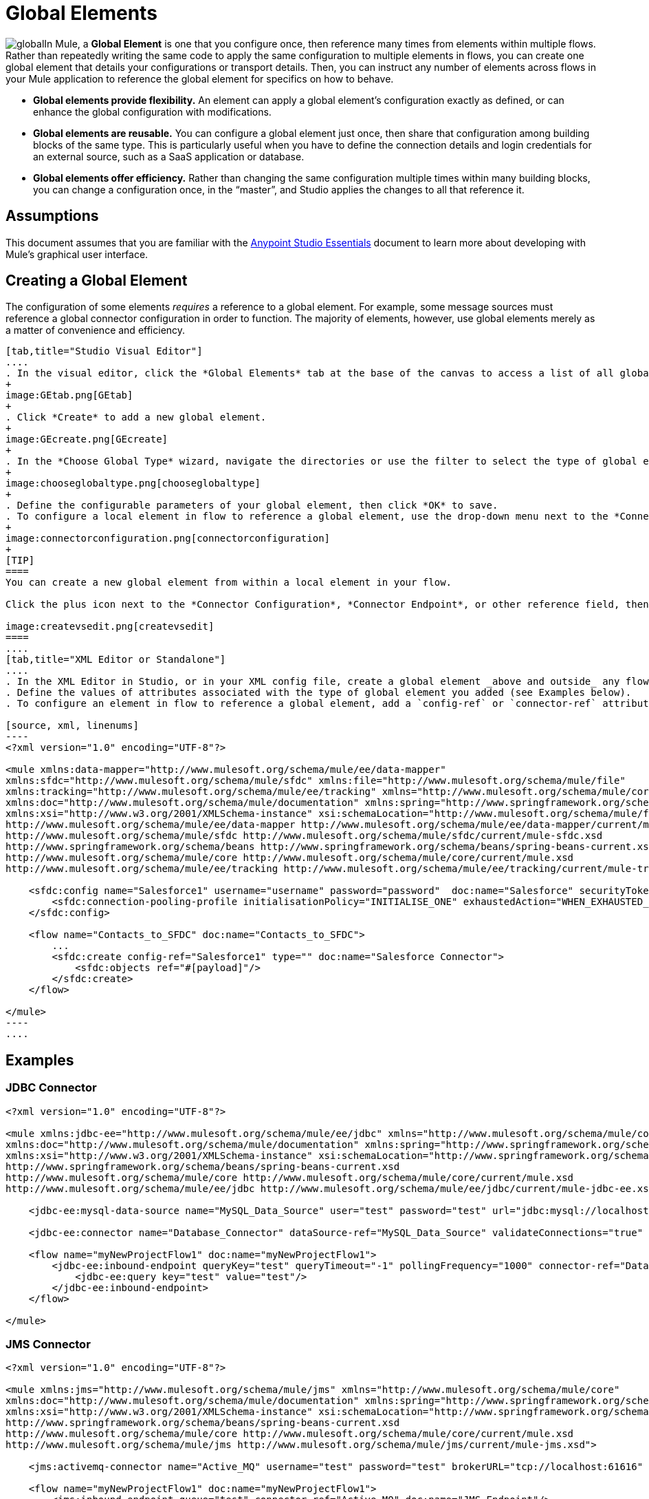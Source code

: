 = Global Elements 
:keywords: studio, server, components, connectors, elements, palette, global elements, configuration elements

image:global.png[global]In Mule, a *Global Element* is one that you configure once, then reference many times from elements within multiple flows. Rather than repeatedly writing the same code to apply the same configuration to multiple elements in flows, you can create one global element that details your configurations or transport details. Then, you can instruct any number of elements across flows in your Mule application to reference the global element for specifics on how to behave.

* *Global elements provide flexibility.*
An element can apply a global element’s configuration exactly as defined, or can enhance the global configuration with modifications.

* *Global elements are reusable.*
You can configure a global element just once, then share that configuration among building blocks of the same type. This is particularly useful when you have to define the connection details and login credentials for an external source, such as a SaaS application or database.

* *Global elements offer efficiency.*
Rather than changing the same configuration multiple times within many building blocks, you can change a configuration once, in the “master”, and Studio applies the changes to all that reference it. 

== Assumptions

This document assumes that you are familiar with the link:/anypoint-studio/v/5/index[Anypoint Studio Essentials] document to learn more about developing with Mule's graphical user interface.

== Creating a Global Element

The configuration of some elements _requires_ a reference to a global element. For example, some message sources must reference a global connector configuration in order to function. The majority of elements, however, use global elements merely as a matter of convenience and efficiency.

[tabs]
------
[tab,title="Studio Visual Editor"]
....
. In the visual editor, click the *Global Elements* tab at the base of the canvas to access a list of all global elements in an application.
+
image:GEtab.png[GEtab]
+
. Click *Create* to add a new global element.
+
image:GEcreate.png[GEcreate]
+
. In the *Choose Global Type* wizard, navigate the directories or use the filter to select the type of global element you wish to create, then click OK. 
+
image:chooseglobaltype.png[chooseglobaltype]
+
. Define the configurable parameters of your global element, then click *OK* to save.
. To configure a local element in flow to reference a global element, use the drop-down menu next to the *Connector Configuration*, *Connector Endpoint*, or other reference field to select a global element from a list of those you have created. *Note:* A global element requires a name identifier.
+
image:connectorconfiguration.png[connectorconfiguration]
+
[TIP]
====
You can create a new global element from within a local element in your flow.

Click the plus icon next to the *Connector Configuration*, *Connector Endpoint*, or other reference field, then follow the steps above to configure a global element. Click the edit icon to edit an existing global element.

image:createvsedit.png[createvsedit]
====
....
[tab,title="XML Editor or Standalone"]
....
. In the XML Editor in Studio, or in your XML config file, create a global element _above and outside_ any flows within your application.
. Define the values of attributes associated with the type of global element you added (see Examples below).
. To configure an element in flow to reference a global element, add a `config-ref` or `connector-ref` attribute to the element. The example below includes a global Salesforce element (`sfdc:config`), and a flow which includes a Salesforce connector (`sfdc:create`) that references the global Salesforce element.

[source, xml, linenums]
----
<?xml version="1.0" encoding="UTF-8"?>
 
<mule xmlns:data-mapper="http://www.mulesoft.org/schema/mule/ee/data-mapper"
xmlns:sfdc="http://www.mulesoft.org/schema/mule/sfdc" xmlns:file="http://www.mulesoft.org/schema/mule/file"
xmlns:tracking="http://www.mulesoft.org/schema/mule/ee/tracking" xmlns="http://www.mulesoft.org/schema/mule/core"
xmlns:doc="http://www.mulesoft.org/schema/mule/documentation" xmlns:spring="http://www.springframework.org/schema/beans"
xmlns:xsi="http://www.w3.org/2001/XMLSchema-instance" xsi:schemaLocation="http://www.mulesoft.org/schema/mule/file http://www.mulesoft.org/schema/mule/file/current/mule-file.xsd 
http://www.mulesoft.org/schema/mule/ee/data-mapper http://www.mulesoft.org/schema/mule/ee/data-mapper/current/mule-data-mapper.xsd 
http://www.mulesoft.org/schema/mule/sfdc http://www.mulesoft.org/schema/mule/sfdc/current/mule-sfdc.xsd 
http://www.springframework.org/schema/beans http://www.springframework.org/schema/beans/spring-beans-current.xsd 
http://www.mulesoft.org/schema/mule/core http://www.mulesoft.org/schema/mule/core/current/mule.xsd 
http://www.mulesoft.org/schema/mule/ee/tracking http://www.mulesoft.org/schema/mule/ee/tracking/current/mule-tracking-ee.xsd">
 
    <sfdc:config name="Salesforce1" username="username" password="password"  doc:name="Salesforce" securityToken="IQZjCdweSF45JD90Me2BWLLVDo">
        <sfdc:connection-pooling-profile initialisationPolicy="INITIALISE_ONE" exhaustedAction="WHEN_EXHAUSTED_GROW"/>
    </sfdc:config>
 
    <flow name="Contacts_to_SFDC" doc:name="Contacts_to_SFDC">
        ...
        <sfdc:create config-ref="Salesforce1" type="" doc:name="Salesforce Connector">
            <sfdc:objects ref="#[payload]"/>
        </sfdc:create>
    </flow>
 
</mule>
----
....
------

== Examples

=== JDBC Connector

[source, xml, linenums]
----
<?xml version="1.0" encoding="UTF-8"?>
 
<mule xmlns:jdbc-ee="http://www.mulesoft.org/schema/mule/ee/jdbc" xmlns="http://www.mulesoft.org/schema/mule/core"
xmlns:doc="http://www.mulesoft.org/schema/mule/documentation" xmlns:spring="http://www.springframework.org/schema/beans"
xmlns:xsi="http://www.w3.org/2001/XMLSchema-instance" xsi:schemaLocation="http://www.springframework.org/schema/beans
http://www.springframework.org/schema/beans/spring-beans-current.xsd 
http://www.mulesoft.org/schema/mule/core http://www.mulesoft.org/schema/mule/core/current/mule.xsd 
http://www.mulesoft.org/schema/mule/ee/jdbc http://www.mulesoft.org/schema/mule/ee/jdbc/current/mule-jdbc-ee.xsd">
 
    <jdbc-ee:mysql-data-source name="MySQL_Data_Source" user="test" password="test" url="jdbc:mysql://localhost:3306/[dbName]" transactionIsolation="UNSPECIFIED" doc:name="MySQL Data Source"/>
 
    <jdbc-ee:connector name="Database_Connector" dataSource-ref="MySQL_Data_Source" validateConnections="true" queryTimeout="-1" pollingFrequency="0" doc:name="Database"/>
 
    <flow name="myNewProjectFlow1" doc:name="myNewProjectFlow1">
        <jdbc-ee:inbound-endpoint queryKey="test" queryTimeout="-1" pollingFrequency="1000" connector-ref="Database_Connector" doc:name="Database">
            <jdbc-ee:query key="test" value="test"/>
        </jdbc-ee:inbound-endpoint>
    </flow>
 
</mule>
----

=== JMS Connector

[source, xml, linenums]
----
<?xml version="1.0" encoding="UTF-8"?>
 
<mule xmlns:jms="http://www.mulesoft.org/schema/mule/jms" xmlns="http://www.mulesoft.org/schema/mule/core"
xmlns:doc="http://www.mulesoft.org/schema/mule/documentation" xmlns:spring="http://www.springframework.org/schema/beans"
xmlns:xsi="http://www.w3.org/2001/XMLSchema-instance" xsi:schemaLocation="http://www.springframework.org/schema/beans
http://www.springframework.org/schema/beans/spring-beans-current.xsd 
http://www.mulesoft.org/schema/mule/core http://www.mulesoft.org/schema/mule/core/current/mule.xsd 
http://www.mulesoft.org/schema/mule/jms http://www.mulesoft.org/schema/mule/jms/current/mule-jms.xsd">
 
    <jms:activemq-connector name="Active_MQ" username="test" password="test" brokerURL="tcp://localhost:61616" validateConnections="true" doc:name="Active MQ"/>
 
    <flow name="myNewProjectFlow1" doc:name="myNewProjectFlow1">
        <jms:inbound-endpoint queue="test" connector-ref="Active_MQ" doc:name="JMS Endpoint"/>
    </flow>
 
</mule>
----

== See Also

* *NEXT STEP:* Use what you've learned to follow the link:/anypoint-studio/v/6/basic-studio-tutorial[Basic Studio Tutorial]. 
